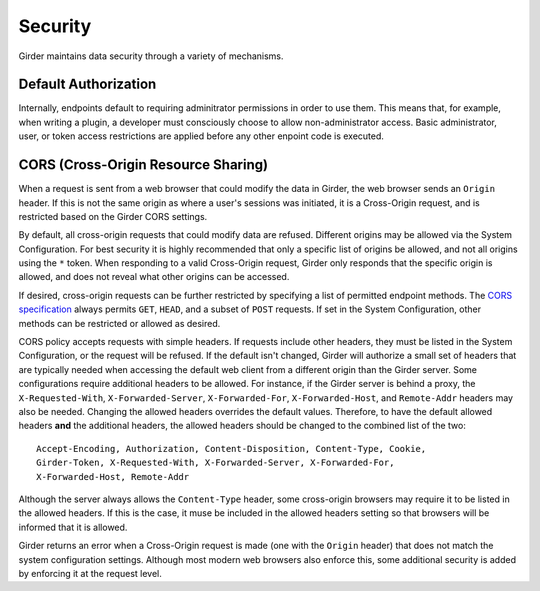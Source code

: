 Security
========

Girder maintains data security through a variety of mechanisms.


Default Authorization
---------------------

Internally, endpoints default to requiring adminitrator permissions in order to
use them.  This means that, for example, when writing a plugin, a developer
must consciously choose to allow non-administrator access.  Basic
administrator, user, or token access restrictions are applied before any other
enpoint code is executed.


CORS (Cross-Origin Resource Sharing)
------------------------------------

When a request is sent from a web browser that could modify the data in Girder,
the web browser sends an ``Origin`` header.  If this is not the same origin as
where a user's sessions was initiated, it is a Cross-Origin request, and is
restricted based on the Girder CORS settings.

By default, all cross-origin requests that could modify data are refused.
Different origins may be allowed via the System Configuration.  For best
security it is highly recommended that only a specific list of origins be
allowed, and not all origins using the ``*`` token.  When responding to a valid
Cross-Origin request, Girder only responds that the specific origin is allowed,
and does not reveal what other origins can be accessed.

If desired, cross-origin requests can be further restricted by specifying a
list of permitted endpoint methods.  The `CORS specification
<http://www.w3.org/TR/cors>`_ always permits ``GET``, ``HEAD``, and a subset
of ``POST`` requests.  If set in the System Configuration, other methods can be
restricted or allowed as desired.

CORS policy accepts requests with simple headers.  If requests include other
headers, they must be listed in the System Configuration, or the request will
be refused.  If the default isn't changed, Girder will authorize a small set of
headers that are typically needed when accessing the default web client from a
different origin than the Girder server.  Some configurations require
additional headers to be allowed.  For instance, if the Girder server is behind
a proxy, the ``X-Requested-With``, ``X-Forwarded-Server``, ``X-Forwarded-For``,
``X-Forwarded-Host``, and ``Remote-Addr`` headers may also be needed.  Changing
the allowed headers overrides the default values.  Therefore, to have the
default allowed headers **and** the additional headers, the allowed headers
should be changed to the combined list of the two: ::

    Accept-Encoding, Authorization, Content-Disposition, Content-Type, Cookie,
    Girder-Token, X-Requested-With, X-Forwarded-Server, X-Forwarded-For,
    X-Forwarded-Host, Remote-Addr

Although the server always allows the ``Content-Type`` header, some
cross-origin browsers may require it to be listed in the allowed headers.  If
this is the case, it muse be included in the allowed headers setting so that
browsers will be informed that it is allowed.

Girder returns an error when a Cross-Origin request is made (one with the
``Origin`` header) that does not match the system configuration settings.
Although most modern web browsers also enforce this, some additional security
is added by enforcing it at the request level.
